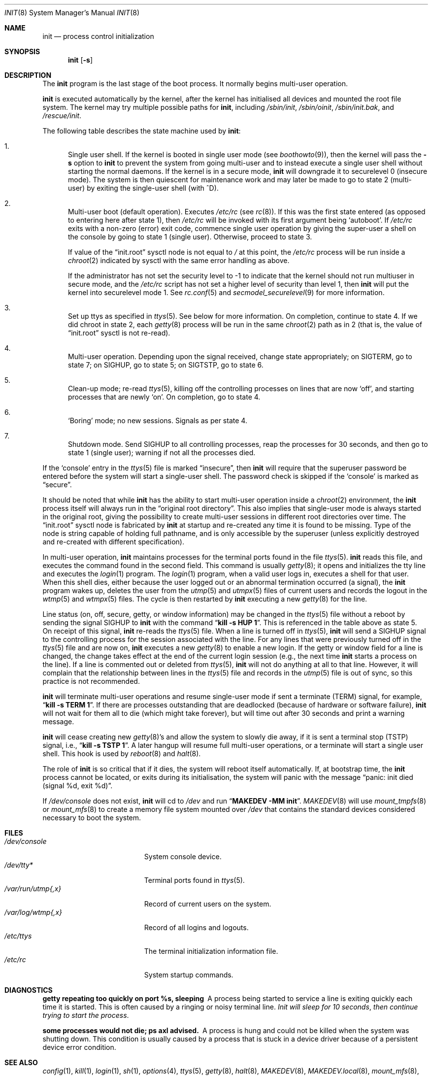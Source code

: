 .\"	$NetBSD: init.8,v 1.61 2019/09/01 18:51:27 sevan Exp $
.\"
.\" Copyright (c) 1980, 1991, 1993
.\"	The Regents of the University of California.  All rights reserved.
.\"
.\" This code is derived from software contributed to Berkeley by
.\" Donn Seeley at Berkeley Software Design, Inc.
.\"
.\" Redistribution and use in source and binary forms, with or without
.\" modification, are permitted provided that the following conditions
.\" are met:
.\" 1. Redistributions of source code must retain the above copyright
.\"    notice, this list of conditions and the following disclaimer.
.\" 2. Redistributions in binary form must reproduce the above copyright
.\"    notice, this list of conditions and the following disclaimer in the
.\"    documentation and/or other materials provided with the distribution.
.\" 3. Neither the name of the University nor the names of its contributors
.\"    may be used to endorse or promote products derived from this software
.\"    without specific prior written permission.
.\"
.\" THIS SOFTWARE IS PROVIDED BY THE REGENTS AND CONTRIBUTORS ``AS IS'' AND
.\" ANY EXPRESS OR IMPLIED WARRANTIES, INCLUDING, BUT NOT LIMITED TO, THE
.\" IMPLIED WARRANTIES OF MERCHANTABILITY AND FITNESS FOR A PARTICULAR PURPOSE
.\" ARE DISCLAIMED.  IN NO EVENT SHALL THE REGENTS OR CONTRIBUTORS BE LIABLE
.\" FOR ANY DIRECT, INDIRECT, INCIDENTAL, SPECIAL, EXEMPLARY, OR CONSEQUENTIAL
.\" DAMAGES (INCLUDING, BUT NOT LIMITED TO, PROCUREMENT OF SUBSTITUTE GOODS
.\" OR SERVICES; LOSS OF USE, DATA, OR PROFITS; OR BUSINESS INTERRUPTION)
.\" HOWEVER CAUSED AND ON ANY THEORY OF LIABILITY, WHETHER IN CONTRACT, STRICT
.\" LIABILITY, OR TORT (INCLUDING NEGLIGENCE OR OTHERWISE) ARISING IN ANY WAY
.\" OUT OF THE USE OF THIS SOFTWARE, EVEN IF ADVISED OF THE POSSIBILITY OF
.\" SUCH DAMAGE.
.\"
.\"     @(#)init.8	8.6 (Berkeley) 5/26/95
.\"
.Dd September 1, 2019
.Dt INIT 8
.Os
.Sh NAME
.Nm init
.Nd process control initialization
.Sh SYNOPSIS
.Nm
.Op Fl s
.Sh DESCRIPTION
The
.Nm
program is the last stage of the boot process.
It normally begins multi-user operation.
.Pp
.Nm
is executed automatically by the kernel,
after the kernel has initialised all devices
and mounted the root file system.
The kernel may try multiple possible paths for
.Nm ,
including
.Pa /sbin/init ,
.Pa /sbin/oinit ,
.Pa /sbin/init.bak ,
and
.Pa /rescue/init .
.Pp
The following table describes the state machine used by
.Nm :
.Bl -enum
.It
Single user shell.
If the kernel is booted in single user mode (see
.Xr boothowto 9 ) ,
then the kernel will pass the
.Fl s
option to
.Nm
to prevent the system from going multi-user and
to instead execute a single user shell without starting the normal
daemons.
If the kernel is in a secure mode,
.Nm
will downgrade it to securelevel 0 (insecure mode).
The system is then quiescent for maintenance work and may
later be made to go to state 2 (multi-user) by exiting the single-user
shell (with ^D).
.It
Multi-user boot (default operation).
Executes
.Pa /etc/rc
(see
.Xr rc 8 ) .
If this was the first state entered (as opposed to entering here after
state 1), then
.Pa /etc/rc
will be invoked with its first argument being
.Sq autoboot .
If
.Pa /etc/rc
exits with a non-zero (error) exit code, commence single user
operation by giving the super-user a shell on the console by going
to state 1 (single user).
Otherwise, proceed to state 3.
.Pp
If value of the
.Dq init.root
sysctl node is not equal to
.Pa /
at this point, the
.Pa /etc/rc
process will be run inside a
.Xr chroot 2
indicated by sysctl with the same error handling as above.
.Pp
If the administrator has not set the security level to \-1
to indicate that the kernel should not run multiuser in secure
mode, and the
.Pa /etc/rc
script has not set a higher level of security
than level 1, then
.Nm
will put the kernel into securelevel mode 1.
See
.Xr rc.conf 5
and
.Xr secmodel_securelevel 9
for more information.
.It
Set up ttys as specified in
.Xr ttys 5 .
See below for more information.
On completion, continue to state 4.
If we did chroot in state 2, each
.Xr getty 8
process will be run in the same
.Xr chroot 2
path as in 2 (that is, the value of
.Dq init.root
sysctl is not re-read).
.It
Multi-user operation.
Depending upon the signal received, change state appropriately;
on
.Dv SIGTERM ,
go to state 7;
on
.Dv SIGHUP ,
go to state 5;
on
.Dv SIGTSTP ,
go to state 6.
.It
Clean-up mode; re-read
.Xr ttys 5 ,
killing off the controlling processes on lines that are now
.Sq off ,
and starting processes that are newly
.Sq on .
On completion, go to state 4.
.It
.Sq Boring
mode; no new sessions.
Signals as per state 4.
.It
Shutdown mode.
Send
.Dv SIGHUP
to all controlling processes, reap the processes for 30 seconds,
and then go to state 1 (single user); warning if not all the processes died.
.El
.Pp
If the
.Sq console
entry in the
.Xr ttys 5
file is marked
.Dq insecure ,
then
.Nm
will require that the superuser password be
entered before the system will start a single-user shell.
The password check is skipped if the
.Sq console
is marked as
.Dq secure .
.Pp
It should be noted that while
.Nm
has the ability to start multi-user operation inside a
.Xr chroot 2
environment, the
.Nm
process itself will always run in the
.Dq original root directory .
This also implies that single-user mode is always started in the original
root, giving the possibility to create multi-user sessions in different
root directories over time.
The
.Dq init.root
sysctl node is fabricated by
.Nm
at startup and re-created any time it is found to be missing.
Type of the node is string capable of holding full pathname, and
is only accessible by the superuser (unless explicitly destroyed
and re-created with different specification).
.Pp
In multi-user operation,
.Nm
maintains
processes for the terminal ports found in the file
.Xr ttys 5 .
.Nm
reads this file, and executes the command found in the second field.
This command is usually
.Xr getty 8 ;
it opens and initializes the tty line and executes the
.Xr login 1
program.
The
.Xr login 1
program, when a valid user logs in, executes a shell for that user.
When this shell dies, either because the user logged out or an
abnormal termination occurred (a signal), the
.Nm
program wakes up, deletes the user from the
.Xr utmp 5
and
.Xr utmpx 5
files of current users and records the logout in the
.Xr wtmp 5
and
.Xr wtmpx 5
files.
The cycle is
then restarted by
.Nm
executing a new
.Xr getty 8
for the line.
.Pp
Line status (on, off, secure, getty, or window information)
may be changed in the
.Xr ttys 5
file without a reboot by sending the signal
.Dv SIGHUP
to
.Nm
with the command
.Dq Li "kill \-s HUP 1" .
This is referenced in the table above as state 5.
On receipt of this signal,
.Nm
re-reads the
.Xr ttys 5
file.
When a line is turned off in
.Xr ttys 5 ,
.Nm
will send a
.Dv SIGHUP
signal to the controlling process
for the session associated with the line.
For any lines that were previously turned off in the
.Xr ttys 5
file and are now on,
.Nm
executes a new
.Xr getty 8
to enable a new login.
If the getty or window field for a line is changed,
the change takes effect at the end of the current
login session (e.g., the next time
.Nm
starts a process on the line).
If a line is commented out or deleted from
.Xr ttys 5 ,
.Nm
will not do anything at all to that line.
However, it will complain that the relationship between lines
in the
.Xr ttys 5
file and records in the
.Xr utmp 5
file is out of sync,
so this practice is not recommended.
.Pp
.Nm
will terminate multi-user operations and resume single-user mode
if sent a terminate
.Pq Dv TERM
signal, for example,
.Dq Li "kill \-s TERM 1" .
If there are processes outstanding that are deadlocked (because of
hardware or software failure),
.Nm
will not wait for them all to die (which might take forever), but
will time out after 30 seconds and print a warning message.
.Pp
.Nm
will cease creating new
.Xr getty 8 Ns 's
and allow the system to slowly die away, if it is sent a terminal stop
.Pq Dv TSTP
signal, i.e.,
.Dq Li "kill \-s TSTP 1" .
A later hangup will resume full
multi-user operations, or a terminate will start a single user shell.
This hook is used by
.Xr reboot 8
and
.Xr halt 8 .
.Pp
The role of
.Nm
is so critical that if it dies, the system will reboot itself
automatically.
If, at bootstrap time, the
.Nm
process cannot be located, or exits during its initialisation,
the system will panic with the message
.Dq panic: init died (signal %d, exit %d) .
.Pp
If
.Pa /dev/console
does not exist,
.Nm
will cd to
.Pa /dev
and run
.Dq Li "MAKEDEV -MM init" .
.Xr MAKEDEV 8
will use
.Xr mount_tmpfs 8
or
.Xr mount_mfs 8
to create a memory file system mounted over
.Pa /dev
that contains the standard devices considered necessary to boot the system.
.Sh FILES
.Bl -tag -width /var/log/wtmp{,x} -compact
.It Pa /dev/console
System console device.
.It Pa /dev/tty*
Terminal ports found in
.Xr ttys 5 .
.It Pa /var/run/utmp{,x}
Record of current users on the system.
.It Pa /var/log/wtmp{,x}
Record of all logins and logouts.
.It Pa /etc/ttys
The terminal initialization information file.
.It Pa /etc/rc
System startup commands.
.El
.Sh DIAGNOSTICS
.Bl -diag
.It "getty repeating too quickly on port %s, sleeping"
A process being started to service a line is exiting quickly
each time it is started.
This is often caused by a ringing or noisy terminal line.
.Em "Init will sleep for 10 seconds" ,
.Em "then continue trying to start the process" .
.Pp
.It "some processes would not die; ps axl advised."
A process is hung and could not be killed when the system was
shutting down.
This condition is usually caused by a process that is stuck in a
device driver because of a persistent device error condition.
.El
.Sh SEE ALSO
.Xr config 1 ,
.Xr kill 1 ,
.Xr login 1 ,
.Xr sh 1 ,
.Xr options 4 ,
.Xr ttys 5 ,
.Xr getty 8 ,
.Xr halt 8 ,
.Xr MAKEDEV 8 ,
.Xr MAKEDEV.local 8 ,
.Xr mount_mfs 8 ,
.Xr mount_tmpfs 8 ,
.Xr rc 8 ,
.Xr reboot 8 ,
.Xr rescue 8 ,
.Xr shutdown 8 ,
.Xr sysctl 8 ,
.Xr secmodel_bsd44 9 ,
.Xr secmodel_securelevel 9
.Sh HISTORY
An
.Nm
command appeared in
.At v1 .
